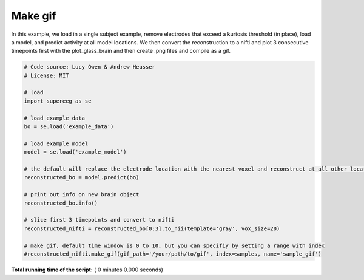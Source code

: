 

.. _sphx_glr_auto_examples_make_gif.py:


=============================
Make gif
=============================

In this example, we load in a single subject example, remove electrodes that exceed
a kurtosis threshold (in place), load a model, and predict activity at all
model locations.  We then convert the reconstruction to a nifti and plot 3 consecutive timepoints
first with the plot_glass_brain and then create .png files and compile as a gif.




.. code-block:: python


    # Code source: Lucy Owen & Andrew Heusser
    # License: MIT

    # load
    import supereeg as se

    # load example data
    bo = se.load('example_data')

    # load example model
    model = se.load('example_model')

    # the default will replace the electrode location with the nearest voxel and reconstruct at all other locations
    reconstructed_bo = model.predict(bo)

    # print out info on new brain object
    reconstructed_bo.info()

    # slice first 3 timepoints and convert to nifti
    reconstructed_nifti = reconstructed_bo[0:3].to_nii(template='gray', vox_size=20)

    # make gif, default time window is 0 to 10, but you can specifiy by setting a range with index
    #reconstructed_nifti.make_gif(gif_path='/your/path/to/gif', index=samples, name='sample_gif')

**Total running time of the script:** ( 0 minutes  0.000 seconds)



.. only :: html

 .. container:: sphx-glr-footer


  .. container:: sphx-glr-download

     :download:`Download Python source code: make_gif.py <make_gif.py>`



  .. container:: sphx-glr-download

     :download:`Download Jupyter notebook: make_gif.ipynb <make_gif.ipynb>`


.. only:: html

 .. rst-class:: sphx-glr-signature

    `Gallery generated by Sphinx-Gallery <https://sphinx-gallery.readthedocs.io>`_
